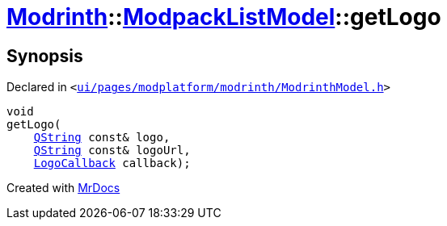 [#Modrinth-ModpackListModel-getLogo]
= xref:Modrinth.adoc[Modrinth]::xref:Modrinth/ModpackListModel.adoc[ModpackListModel]::getLogo
:relfileprefix: ../../
:mrdocs:


== Synopsis

Declared in `&lt;https://github.com/PrismLauncher/PrismLauncher/blob/develop/launcher/ui/pages/modplatform/modrinth/ModrinthModel.h#L79[ui&sol;pages&sol;modplatform&sol;modrinth&sol;ModrinthModel&period;h]&gt;`

[source,cpp,subs="verbatim,replacements,macros,-callouts"]
----
void
getLogo(
    xref:QString.adoc[QString] const& logo,
    xref:QString.adoc[QString] const& logoUrl,
    xref:Modrinth/LogoCallback.adoc[LogoCallback] callback);
----



[.small]#Created with https://www.mrdocs.com[MrDocs]#
